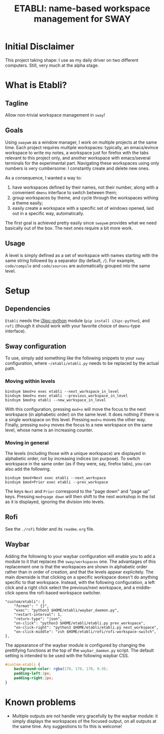 #+TITLE: ETABLI: name-based workspace management for SWAY
#+Time-stamp: <2025-10-06 14:54:20>



* Initial Disclaimer
This project taking shape: I use as my daily driver on two different computers. Still, very much at the alpha stage.

* What is Etabli?
** Tagline
Allow non-trivial workspace management in =sway=!
** Goals
Using =swaywm= as a window manager, I work on multiple projects at the same time. Each project requires multiple workspaces: typically, an emacs/evince workspace to write my notes, a workspace just for firefox with the tabs relevant to this project only, and another workspace with emacs/several terminals for the experimental part. Navigating these workspaces using only numbers is very cumbersome: I constantly create and delete new ones.

As a consequence, I wanted a way to:
1. have workspaces defined by their names, not their number, along with a convenient =dmenu= interface to switch between them;
2. group workspaces by theme, and cycle through the workspaces withing a theme easily;
3. easily create a workspace with a specific set of windows opened, laid out in a specific way, automatically.

The first goal is achieved pretty easily since =swaywm= provides what we need basically out of the box. The next ones require a bit more work.
** Usage
A level is simply defined as a set of workspace with names starting with the same string followed by a separator (by default, =/=). For example, =code/compile= and =code/sources= are automatically grouped into the same level.

* Setup
** Dependencies
=Etabli= needs the [[https://github.com/altdesktop/i3ipc-python][i3ipc-python]] module (=pip install i3ipc-python=), and =rofi= (though it should work with your favorite choice of =dmenu=-type interface).

** Sway configuration
To use, simply add something like the following snippets to your =sway= configuration, where =~/etabli/etabli.py= needs to be replaced by the actual path.

*** Moving within levels
#+BEGIN_SRC
bindsym $mod+o exec etabli --next_workspace_in_level
bindsym $mod+u exec etabli --previous_workspace_in_level
bindsym $mod+p etabli --new_workspace_in_level
#+END_SRC

With this configuration, pressing =mod+o= will move the focus to the next workspace (in alphabetic order) on the same level. It does nothing if there is a single workspace on this level. Pressing =mod+u= moves the other way. Finally, pressing =mod+p= moves the focus to a new workspace on the same level, whose name is an increasing counter.

*** Moving in general
The levels (including those with a unique workspace) are displayed in alphabetic order, not by increasing indices (on purpose). To switch workspace in the same order (as if they were, say, firefox tabs), you can also add the following.

#+BEGIN_SRC
bindsym $mod+Next exec etabli --next_workspace
bindsym $mod+Prior exec etabli --prev_workspace
#+END_SRC

The keys =Next= and =Prior= correspond to the "page down" and "page up" keys. Pressing =mod+page down= will then shift to the next workshop in the list as it is displayed, ignoring the division into levels.

** Rofi
See the =./rofi= folder and its =readme.org= file.

** Waybar
Adding the following to your waybar configuration will enable you to add a module to it that replaces the =sway/workspaces= one. The advantages of this replacement one is that the workspaces are shown in alphabetic order rather than in order of creation, and that the levels appear explicitely. The main downside is that clicking on a specific workspace doesn't do anything specific to that workspace. Instead, with the following configuration, a left click and a right click select the previous/next workspace, and a middle-click opens the rofi-based workspace switcher.

#+BEGIN_SRC 
  "custom/etabli": {
      "format": " {}",
      "exec": "python3 $HOME/etabli/waybar_daemon.py",
      "restart-interval": 1,
      "return-type": "json",
      "on-click": "python3 $HOME/etabli/etabli.py prev_workspace",
      "on-click-right": "python3 $HOME/etabli/etabli.py next_workspace",
      "on-click-middle": "zsh $HOME/etabli/rofi/rofi-workspace-switch",
  },
#+END_SRC

The appearance of the waybar module is configured by changing the prettifying functions at the top of the =waybar_daemon.py= script. The default setting is intended to be used with the following waybar CSS.

#+BEGIN_SRC css
#custom-etabli {
    background-color: rgba(170, 170, 170, 0.9);
    padding-left:2px;
    padding-right:2px;
}
#+END_SRC
* Known problems
- Multiple outputs are not handle very gracefully by the waybar module: it simply displays the workspaces of the focused output, on all outputs at the same time. Any suggestions to fix this is welcome!
